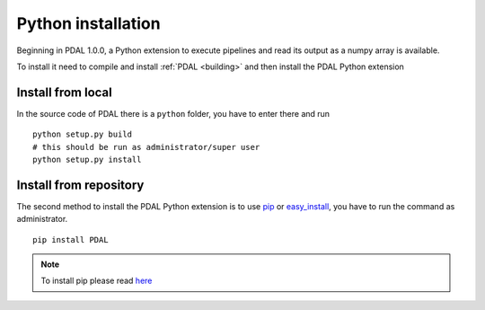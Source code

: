 .. _python_installation:

********************************************************************
Python installation
********************************************************************

Beginning in PDAL 1.0.0, a Python extension to execute pipelines
and read its output as a numpy array is available.

To install it need to compile and install :ref:`PDAL <building>` and
then install the PDAL Python extension

Install from local
-------------------------
In the source code of PDAL there is a ``python`` folder, you have to enter
there and run ::

    python setup.py build
    # this should be run as administrator/super user
    python setup.py install

Install from repository
--------------------------
The second method to install the PDAL Python extension is to use `pip`_
or `easy_install`_, you have to run the command as administrator. ::

    pip install PDAL

.. note::

    To install pip please read
    `here <https://pip.pypa.io/en/stable/installing/>`_

.. _`pip`: https://pip.pypa.io/en/stable/
.. _`easy_install`: https://pypi.python.org/pypi/setuptools
